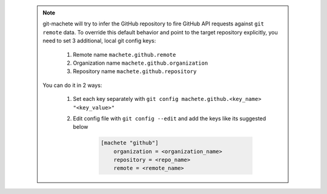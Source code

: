 .. _github_config_keys:

 .. note::

    git-machete will try to infer the GitHub repository to fire GitHub API requests against ``git remote`` data.
    To override this default behavior and point to the target repository explicitly, you need to set 3 additional, local git config keys:

        1. Remote name ``machete.github.remote``
        2. Organization name ``machete.github.organization``
        3. Repository name ``machete.github.repository``

    You can do it in 2 ways:

        1. Set each key separately with ``git config machete.github.<key_name> "<key_value>"``
        2. Edit config file with ``git config --edit`` and add the keys like its suggested below

            .. code-block:: shell

                [machete "github"]
                    organization = <organization_name>
                    repository = <repo_name>
                    remote = <remote_name>
